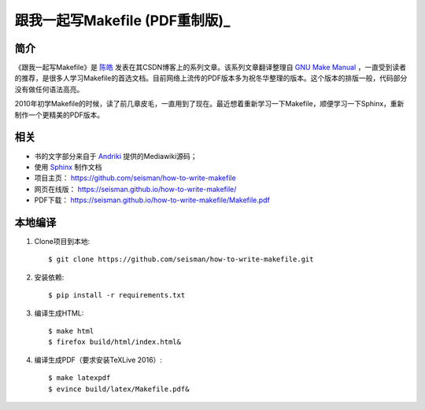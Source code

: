 跟我一起写Makefile (PDF重制版)_
##############################

.. image:: https://travis-ci.org/seisman/how-to-write-makefile.svg?branch=master
    :target: https://travis-ci.org/seisman/how-to-write-makefile

简介
----

《跟我一起写Makefile》是 `陈皓`_ 发表在其CSDN博客上的系列文章。该系列文章翻译整理自 `GNU Make Manual`_ ，一直受到读者的推荐，是很多人学习Makefile的首选文档。目前网络上流传的PDF版本多为祝冬华整理的版本。这个版本的排版一般，代码部分没有做任何语法高亮。

2010年初学Makefile的时候，读了前几章皮毛，一直用到了现在。最近想着重新学习一下Makefile，顺便学习一下Sphinx，重新制作一个更精美的PDF版本。

相关
----

- 书的文字部分来自于 `Andriki`_ 提供的Mediawiki源码；
- 使用 `Sphinx`_ 制作文档
- 项目主页： https://github.com/seisman/how-to-write-makefile
- 网页在线版： https://seisman.github.io/how-to-write-makefile/
- PDF下载： https://seisman.github.io/how-to-write-makefile/Makefile.pdf

本地编译
--------

#. Clone项目到本地::

   $ git clone https://github.com/seisman/how-to-write-makefile.git

#. 安装依赖::

   $ pip install -r requirements.txt

#. 编译生成HTML::

   $ make html
   $ firefox build/html/index.html&

#. 编译生成PDF（要求安装TeXLive 2016）::

   $ make latexpdf
   $ evince build/latex/Makefile.pdf&

.. _`陈皓`: http://coolshell.cn/haoel
.. _`Andriki`: http://andriki.com/mediawiki/index.php?title=Linux:%E8%B7%9F%E6%88%91%E4%B8%80%E8%B5%B7%E5%86%99Makefile
.. _`Sphinx`: http://sphinx-doc.org/
.. _`GNU Make Manual`: https://www.gnu.org/software/make/manual/
